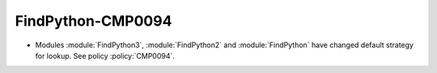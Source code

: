 FindPython-CMP0094
------------------

* Modules :module:`FindPython3`, :module:`FindPython2` and :module:`FindPython`
  have changed default strategy for lookup. See policy :policy:`CMP0094`.
